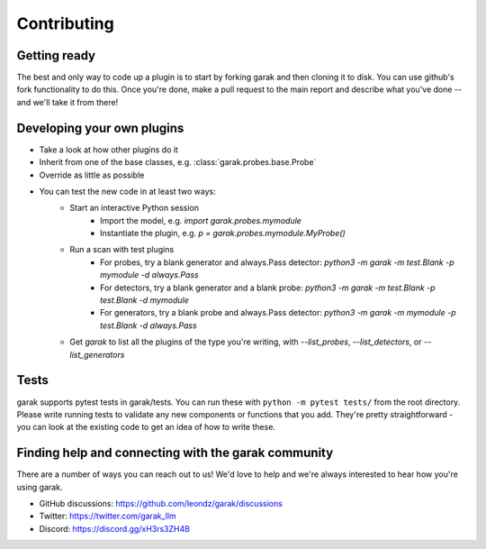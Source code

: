 Contributing
============

Getting ready
-------------

The best and only way to code up a plugin is to start by forking garak and then cloning it to disk.
You can use github's fork functionality to do this.
Once you're done, make a pull request to the main report and describe what you've done -- and we'll take it from there!

Developing your own plugins
---------------------------

* Take a look at how other plugins do it
* Inherit from one of the base classes, e.g. :class:`garak.probes.base.Probe`
* Override as little as possible
* You can test the new code in at least two ways:
   * Start an interactive Python session
      * Import the model, e.g. `import garak.probes.mymodule`
      * Instantiate the plugin, e.g. `p = garak.probes.mymodule.MyProbe()`
   * Run a scan with test plugins
      * For probes, try a blank generator and always.Pass detector: `python3 -m garak -m test.Blank -p mymodule -d always.Pass`
      * For detectors, try a blank generator and a blank probe: `python3 -m garak -m test.Blank -p test.Blank -d mymodule`
      * For generators, try a blank probe and always.Pass detector: `python3 -m garak -m mymodule -p test.Blank -d always.Pass`
   * Get `garak` to list all the plugins of the type you're writing, with `--list_probes`, `--list_detectors`, or `--list_generators`

Tests
-----

garak supports pytest tests in garak/tests. You can run these with ``python -m pytest tests/`` from the root directory.
Please write running tests to validate any new components or functions that you add.
They're pretty straightforward - you can look at the existing code to get an idea of how to write these.

Finding help and connecting with the garak community
----------------------------------------------------

There are a number of ways you can reach out to us! We'd love to help and we're always interested to hear how you're using garak.

* GitHub discussions: https://github.com/leondz/garak/discussions
* Twitter: https://twitter.com/garak_llm
* Discord: https://discord.gg/xH3rs3ZH4B